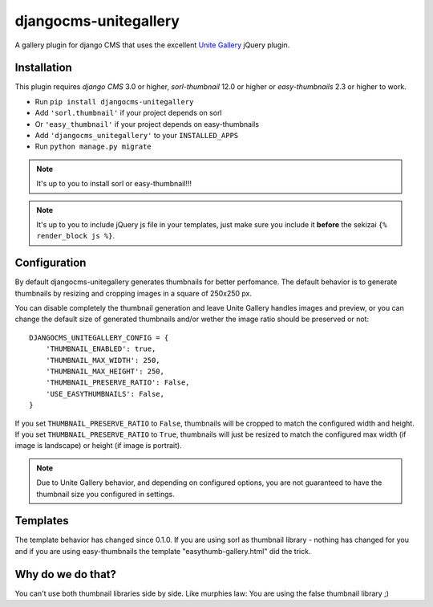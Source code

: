 djangocms-unitegallery
======================

.. image:: https://travis-ci.org/izimobil/djangocms-unitegallery.svg?branch=master
    :target: https://travis-ci.org/izimobil/djangocms-unitegallery

.. image:: https://img.shields.io/pypi/l/djangocms-unitegallery.svg

.. image:: https://img.shields.io/pypi/pyversions/djangocms-unitegallery.svg

.. image:: https://img.shields.io/badge/django-1.7%20or%20newer-green.svg

.. image:: https://img.shields.io/badge/djangocms-3%20or%20newer-green.svg

.. image:: https://img.shields.io/pypi/dm/djangocms-unitegallery.svg


A gallery plugin for django CMS that uses the excellent
`Unite Gallery <http://unitegallery.net>`_ jQuery plugin.


Installation
------------

This plugin requires `django CMS` 3.0 or higher, `sorl-thumbnail`
12.0 or higher or `easy-thumbnails` 2.3 or higher to work.

* Run ``pip install djangocms-unitegallery``
* Add ``'sorl.thumbnail'`` if your project depends on sorl 
* Or  ``'easy_thumbnail'`` if your project depends on easy-thumbnails 
* Add ``'djangocms_unitegallery'`` to your ``INSTALLED_APPS``
* Run ``python manage.py migrate``

.. note::
    It's up to you to install sorl or easy-thumbnail!!!

.. note::
    It's up to you to include jQuery js file in your templates, just make
    sure you include it **before** the sekizai ``{% render_block js %}``.
  

Configuration
-------------

By default djangocms-unitegallery generates thumbnails for better perfomance.
The default behavior is to generate thumbnails by resizing and cropping images
in a square of 250x250 px.

You can disable completely the thumbnail generation and leave Unite Gallery
handles images and preview, or you can change the default size of generated
thumbnails and/or wether the image ratio should be preserved or not::

    DJANGOCMS_UNITEGALLERY_CONFIG = {
        'THUMBNAIL_ENABLED': true,
        'THUMBNAIL_MAX_WIDTH': 250,
        'THUMBNAIL_MAX_HEIGHT': 250,
        'THUMBNAIL_PRESERVE_RATIO': False,
        'USE_EASYTHUMBNAILS': False,
    }

If you set ``THUMBNAIL_PRESERVE_RATIO`` to ``False``, thumbnails will be
cropped to match the configured width and height.
If you set ``THUMBNAIL_PRESERVE_RATIO`` to ``True``, thumbnails
will just be resized to match the configured max width (if image is landscape)
or height (if image is portrait).

.. note::
    Due to Unite Gallery behavior, and depending on configured options, you
    are not guaranteed to have the thumbnail size you configured in settings.

Templates
---------

The template behavior has changed since 0.1.0.
If you are using sorl as thumbnail library - nothing has changed for you and 
if you are using easy-thumbnails the template "easythumb-gallery.html" did the
trick.

Why do we do that?
------------------

You can't use both thumbnail libraries side by side. 
Like murphies law: You are using the false thumbnail library ;)